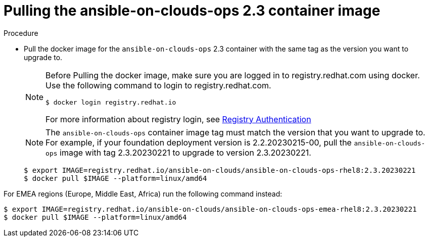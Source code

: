 [id="proc-gcp-upgrade-pull-container-image"]

= Pulling the ansible-on-clouds-ops 2.3 container image

.Procedure
* Pull the docker image for the `ansible-on-clouds-ops` 2.3 container with the same tag as the version you want to upgrade to.
+
[NOTE]
====
Before Pulling the docker image, make sure you are logged in to registry.redhat.com using docker. Use the following command to login to registry.redhat.com.
[literal, options="nowrap" subs="+quotes,attributes"]
----
$ docker login registry.redhat.io
----
For more information about registry login, see link:https://access.redhat.com/RegistryAuthentication[Registry Authentication]
====
+
[NOTE]
=====
The `ansible-on-clouds-ops` container image tag must match the version that you want to upgrade to. 
For example, if your foundation deployment version is 2.2.20230215-00, pull the `ansible-on-clouds-ops` image with tag 2.3.20230221 to upgrade to version 2.3.20230221.
=====
+
[literal, options="nowrap" subs="+quotes,attributes"]
----
$ export IMAGE=registry.redhat.io/ansible-on-clouds/ansible-on-clouds-ops-rhel8:2.3.20230221
$ docker pull $IMAGE --platform=linux/amd64
----

For EMEA regions (Europe, Middle East, Africa) run the following command instead:

[source, bash]
----
$ export IMAGE=registry.redhat.io/ansible-on-clouds/ansible-on-clouds-ops-emea-rhel8:2.3.20230221
$ docker pull $IMAGE --platform=linux/amd64
----